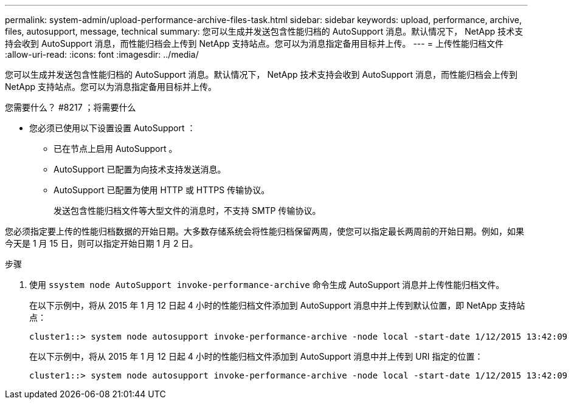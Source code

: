 ---
permalink: system-admin/upload-performance-archive-files-task.html 
sidebar: sidebar 
keywords: upload, performance, archive, files, autosupport, message, technical 
summary: 您可以生成并发送包含性能归档的 AutoSupport 消息。默认情况下， NetApp 技术支持会收到 AutoSupport 消息，而性能归档会上传到 NetApp 支持站点。您可以为消息指定备用目标并上传。 
---
= 上传性能归档文件
:allow-uri-read: 
:icons: font
:imagesdir: ../media/


[role="lead"]
您可以生成并发送包含性能归档的 AutoSupport 消息。默认情况下， NetApp 技术支持会收到 AutoSupport 消息，而性能归档会上传到 NetApp 支持站点。您可以为消息指定备用目标并上传。

.您需要什么？ #8217 ；将需要什么
* 您必须已使用以下设置设置 AutoSupport ：
+
** 已在节点上启用 AutoSupport 。
** AutoSupport 已配置为向技术支持发送消息。
** AutoSupport 已配置为使用 HTTP 或 HTTPS 传输协议。
+
发送包含性能归档文件等大型文件的消息时，不支持 SMTP 传输协议。





您必须指定要上传的性能归档数据的开始日期。大多数存储系统会将性能归档保留两周，使您可以指定最长两周前的开始日期。例如，如果今天是 1 月 15 日，则可以指定开始日期 1 月 2 日。

.步骤
. 使用 `ssystem node AutoSupport invoke-performance-archive` 命令生成 AutoSupport 消息并上传性能归档文件。
+
在以下示例中，将从 2015 年 1 月 12 日起 4 小时的性能归档文件添加到 AutoSupport 消息中并上传到默认位置，即 NetApp 支持站点：

+
[listing]
----
cluster1::> system node autosupport invoke-performance-archive -node local -start-date 1/12/2015 13:42:09 -duration 4h
----
+
在以下示例中，将从 2015 年 1 月 12 日起 4 小时的性能归档文件添加到 AutoSupport 消息中并上传到 URI 指定的位置：

+
[listing]
----
cluster1::> system node autosupport invoke-performance-archive -node local -start-date 1/12/2015 13:42:09 -duration 4h -uri https://files.company.com
----

